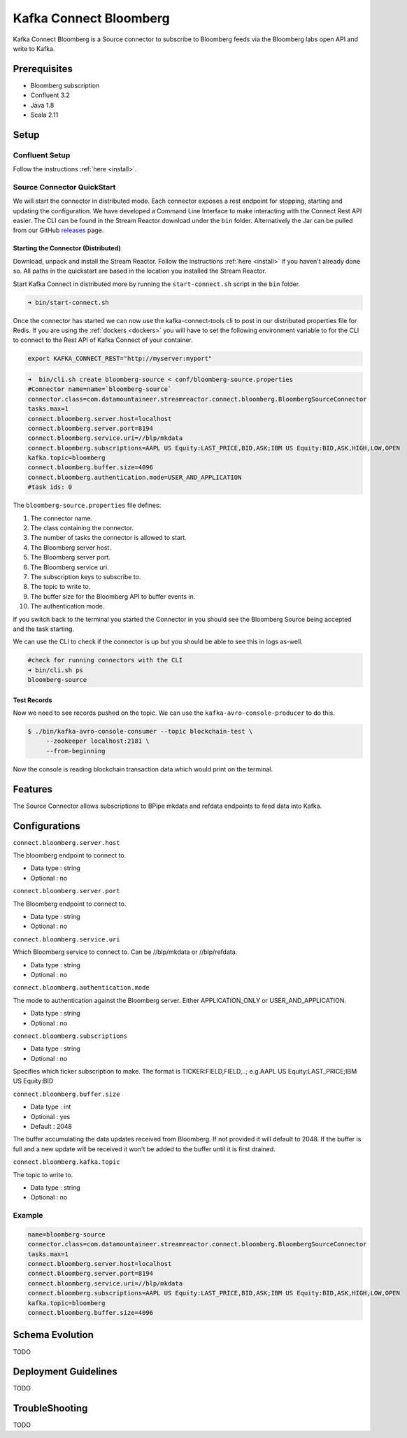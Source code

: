Kafka Connect Bloomberg
=======================

Kafka Connect Bloomberg is a Source connector to subscribe to Bloomberg feeds via the Bloomberg labs open API and write to Kafka.

Prerequisites
-------------

-  Bloomberg subscription
- Confluent 3.2
-  Java 1.8
-  Scala 2.11

Setup
-----

Confluent Setup
~~~~~~~~~~~~~~~

Follow the instructions :ref:`here <install>`.

Source Connector QuickStart
~~~~~~~~~~~~~~~~~~~~~~~~~~~

We will start the connector in distributed mode. Each connector exposes a rest endpoint for stopping, starting and updating the configuration. We have developed
a Command Line Interface to make interacting with the Connect Rest API easier. The CLI can be found in the Stream Reactor download under
the ``bin`` folder. Alternatively the Jar can be pulled from our GitHub
`releases <https://github.com/datamountaineer/kafka-connect-tools/releases>`__ page.

Starting the Connector (Distributed)
^^^^^^^^^^^^^^^^^^^^^^^^^^^^^^^^^^^^

Download, unpack and install the Stream Reactor. Follow the instructions :ref:`here <install>` if you haven't already done so.
All paths in the quickstart are based in the location you installed the Stream Reactor.

Start Kafka Connect in distributed more by running the ``start-connect.sh`` script in the ``bin`` folder.

.. sourcecode:: bash

    ➜ bin/start-connect.sh

Once the connector has started we can now use the kafka-connect-tools cli to post in our distributed properties file for Redis.
If you are using the :ref:`dockers <dockers>` you will have to set the following environment variable to for the CLI to
connect to the Rest API of Kafka Connect of your container.

.. sourcecode:: bash

   export KAFKA_CONNECT_REST="http://myserver:myport"

.. sourcecode:: bash

    ➜  bin/cli.sh create bloomberg-source < conf/bloomberg-source.properties
    #Connector name=name=`bloomberg-source`
    connector.class=com.datamountaineer.streamreactor.connect.bloomberg.BloombergSourceConnector
    tasks.max=1
    connect.bloomberg.server.host=localhost
    connect.bloomberg.server.port=8194
    connect.bloomberg.service.uri=//blp/mkdata
    connect.bloomberg.subscriptions=AAPL US Equity:LAST_PRICE,BID,ASK;IBM US Equity:BID,ASK,HIGH,LOW,OPEN
    kafka.topic=bloomberg
    connect.bloomberg.buffer.size=4096
    connect.bloomberg.authentication.mode=USER_AND_APPLICATION
    #task ids: 0

The ``bloomberg-source.properties`` file defines:

1.  The connector name.
2.  The class containing the connector.
3.  The number of tasks the connector is allowed to start.
4.  The Bloomberg server host.
5.  The Bloomberg server port.
6.  The Bloomberg service uri.
7.  The subscription keys to subscribe to.
8.  The topic to write to.
9.  The buffer size for the Bloomberg API to buffer events in.
10. The authentication mode.

If you switch back to the terminal you started the Connector in you should see the Bloomberg Source being accepted and the
task starting.

We can use the CLI to check if the connector is up but you should be able to see this in logs as-well.

.. sourcecode:: bash

    #check for running connectors with the CLI
    ➜ bin/cli.sh ps
    bloomberg-source

Test Records
^^^^^^^^^^^^

Now we need to see records pushed on the topic. We can use the ``kafka-avro-console-producer`` to do this.

.. sourcecode:: bash

    $ ./bin/kafka-avro-console-consumer --topic blockchain-test \
         --zookeeper localhost:2181 \
         --from-beginning

Now the console is reading blockchain transaction data which would print on the terminal.

Features
--------

The Source Connector allows subscriptions to BPipe mkdata and refdata endpoints to feed data into Kafka.

Configurations
--------------

``connect.bloomberg.server.host``

The bloomberg endpoint to connect to.

* Data type : string
* Optional  : no

``connect.bloomberg.server.port``

The Bloomberg endpoint to connect to.

* Data type : string
* Optional  : no

``connect.bloomberg.service.uri``

Which Bloomberg service to connect to. Can be //blp/mkdata or //blp/refdata.

* Data type : string
* Optional  : no

``connect.bloomberg.authentication.mode``

The mode to authentication against the Bloomberg server. Either APPLICATION_ONLY or USER_AND_APPLICATION.

* Data type : string
* Optional  : no


``connect.bloomberg.subscriptions``

* Data type : string
* Optional  : no

Specifies which ticker subscription to make. The format is TICKER:FIELD,FIELD,..;
e.g.AAPL US Equity:LAST_PRICE;IBM US Equity:BID

``connect.bloomberg.buffer.size``

* Data type : int
* Optional  : yes
* Default   : 2048

The buffer accumulating the data updates received from Bloomberg. If not provided it will default to 2048. If the
buffer is full and a new update will be received it won't be added to the buffer until it is first drained.

``connect.bloomberg.kafka.topic``

The topic to write to.

* Data type : string
* Optional  : no


Example
~~~~~~~

.. sourcecode:: bash

    name=bloomberg-source
    connector.class=com.datamountaineer.streamreactor.connect.bloomberg.BloombergSourceConnector
    tasks.max=1
    connect.bloomberg.server.host=localhost
    connect.bloomberg.server.port=8194
    connect.bloomberg.service.uri=//blp/mkdata
    connect.bloomberg.subscriptions=AAPL US Equity:LAST_PRICE,BID,ASK;IBM US Equity:BID,ASK,HIGH,LOW,OPEN
    kafka.topic=bloomberg
    connect.bloomberg.buffer.size=4096

Schema Evolution
----------------

TODO

Deployment Guidelines
---------------------

TODO

TroubleShooting
---------------

TODO

